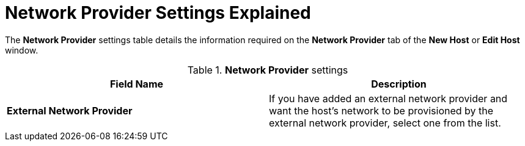 :_content-type: REFERENCE
[id="Network_Provider_Settings_Explained"]
= Network Provider Settings Explained

The *Network Provider* settings table details the information required on the *Network Provider* tab of the *New Host* or *Edit Host* window.

.*Network Provider* settings
[options="header"]
|===
|Field Name |Description
|*External Network Provider* |If you have added an external network provider and want the host's network to be provisioned by the external network provider, select one from the list.
|===
